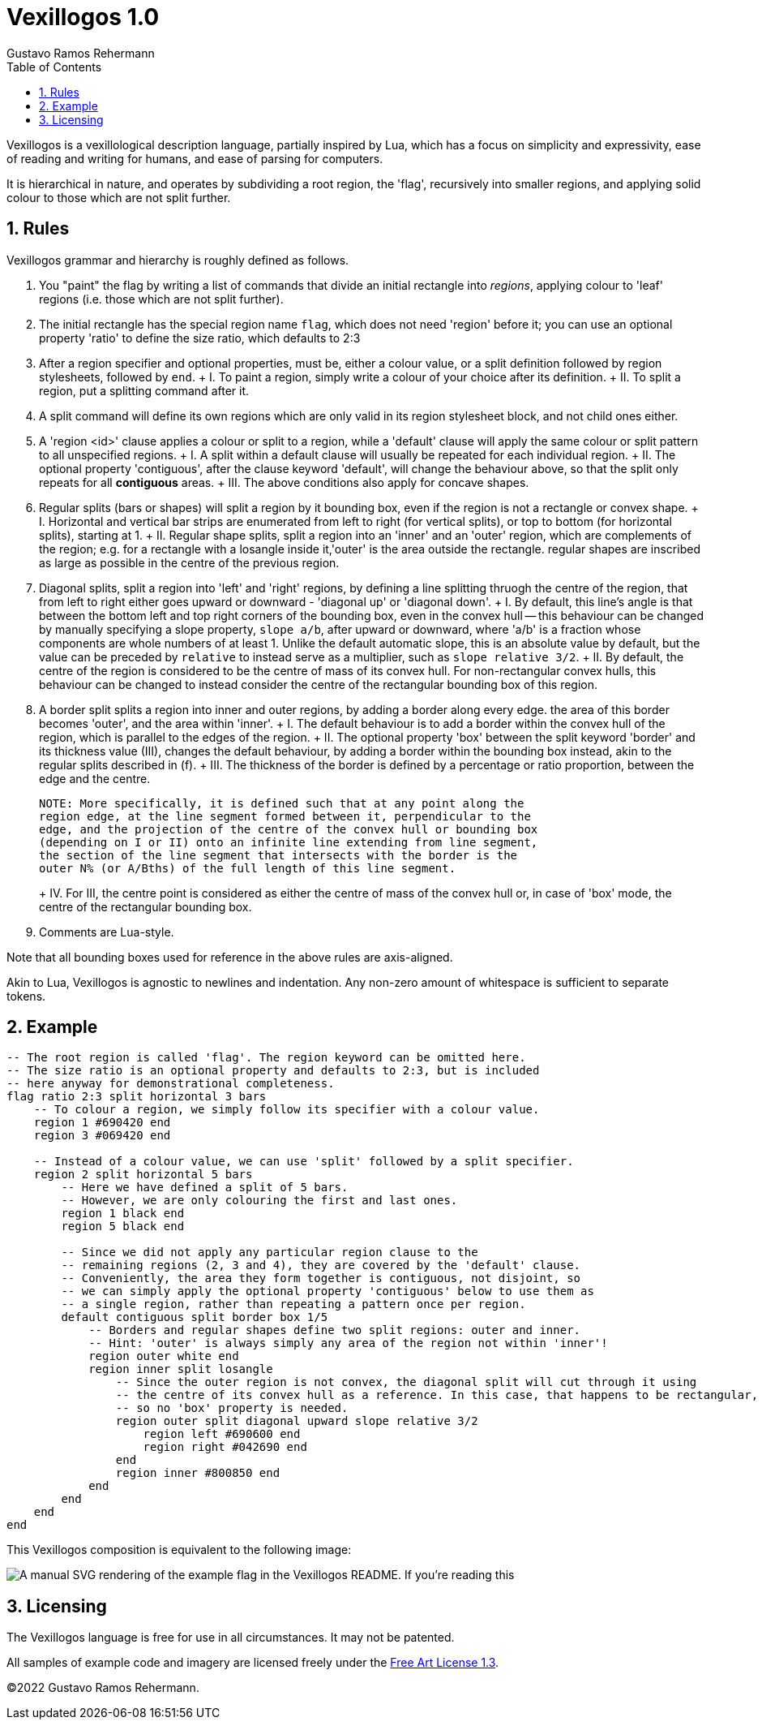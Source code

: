 = Vexillogos 1.0
:description: A vexillological description syntax, made for humans and computers alike.
Gustavo Ramos Rehermann
:toc:
:numbered:

Vexillogos is a vexillological description language, partially inspired by Lua,
which has a focus on simplicity and expressivity, ease of reading and writing
for humans, and ease of parsing for computers.

It is hierarchical in nature, and operates by subdividing a root region,
the 'flag', recursively into smaller regions, and applying solid colour to
those which are not split further.


[#rules]
== Rules

Vexillogos grammar and hierarchy is roughly defined as follows.

a. You "paint" the flag by writing a list of commands that divide an initial
rectangle into _regions_, applying colour to 'leaf' regions (i.e. those which
are not split further).

b. The initial rectangle has the special region name `flag`, which does not
need 'region' before it; you can use an optional property 'ratio' to define
the size ratio, which defaults to 2:3

c. After a region specifier and optional properties, must be, either a colour
value, or a split definition followed by region stylesheets, followed by `end`.
+   I. To paint a region, simply write a colour of your choice after its
    definition.
+   II. To split a region, put a splitting command after it.

d. A split command will define its own regions which are only valid in its region
stylesheet block, and not child ones either.

e. A 'region <id>' clause applies a colour or split to a region, while
a 'default' clause will apply the same colour or split pattern to all
unspecified regions.
+   I. A split within a default clause will usually be repeated for each
    individual region.
+   II. The optional property 'contiguous', after the clause keyword 'default',
    will change the behaviour above, so that the split only repeats for all
    *contiguous* areas.
+   III. The above conditions also apply for concave shapes.

f. Regular splits (bars or shapes) will split a region by it bounding box, even
if the region is not a rectangle or convex shape.
+   I. Horizontal and vertical bar strips are enumerated from left to right
    (for vertical splits), or top to bottom (for horizontal splits), starting at 1.
+   II. Regular shape splits, split a region into an 'inner' and an 'outer'
    region, which are complements of the region; e.g. for a rectangle with a
    losangle inside it,'outer' is the area outside the rectangle. regular
    shapes are inscribed as large as possible in the centre of the previous
    region.

g. Diagonal splits, split a region into 'left' and 'right' regions, by defining
a line splitting thruogh the centre of the region, that from left to right
either goes upward or downward - 'diagonal up' or 'diagonal down'.
+   I. By default, this line's angle is that between the bottom left and top
    right corners of the bounding box, even in the convex hull -- this
    behaviour can be changed by manually specifying a slope property,
    `slope a/b`, after upward or downward, where 'a/b' is a fraction whose
    components are whole numbers of at least 1. Unlike the default automatic
    slope, this is an absolute value by default, but the value can be preceded
    by `relative` to instead serve as a multiplier, such as
    `slope relative 3/2`.
+   II. By default, the centre of the region is considered to be the centre of
    mass of its convex hull. For non-rectangular convex hulls, this behaviour
    can be changed to instead consider the centre of the rectangular bounding
    box of this region.

h.  A border split splits a region into inner and outer regions, by adding a
border along every edge. the area of this border becomes 'outer', and the
area within 'inner'.
+   I. The default behaviour is to add a border within the convex hull of the
    region, which is parallel to the edges of the region.
+   II. The optional property 'box' between the split keyword 'border' and its
    thickness value (III), changes the default behaviour, by adding a border
    within the bounding box instead, akin to the regular splits described
    in (f).
+   III. The thickness of the border is defined by a percentage or ratio
    proportion, between the edge and the centre.
+
    NOTE: More specifically, it is defined such that at any point along the
    region edge, at the line segment formed between it, perpendicular to the
    edge, and the projection of the centre of the convex hull or bounding box
    (depending on I or II) onto an infinite line extending from line segment,
    the section of the line segment that intersects with the border is the
    outer N% (or A/Bths) of the full length of this line segment.
+
+   IV. For III, the centre point is considered as either the centre of mass
    of the convex hull or, in case of 'box' mode, the centre of the rectangular
    bounding box.

i. Comments are Lua-style.

Note that all bounding boxes used for reference in the above rules are
axis-aligned.

Akin to Lua, Vexillogos is agnostic to newlines and indentation. Any non-zero
amount of whitespace is sufficient to separate tokens.


[#example]
== Example

[source,lua]
----
-- The root region is called 'flag'. The region keyword can be omitted here.
-- The size ratio is an optional property and defaults to 2:3, but is included
-- here anyway for demonstrational completeness.
flag ratio 2:3 split horizontal 3 bars
    -- To colour a region, we simply follow its specifier with a colour value.
    region 1 #690420 end
    region 3 #069420 end

    -- Instead of a colour value, we can use 'split' followed by a split specifier.
    region 2 split horizontal 5 bars
        -- Here we have defined a split of 5 bars.
        -- However, we are only colouring the first and last ones.
        region 1 black end
        region 5 black end

        -- Since we did not apply any particular region clause to the
        -- remaining regions (2, 3 and 4), they are covered by the 'default' clause.
        -- Conveniently, the area they form together is contiguous, not disjoint, so
        -- we can simply apply the optional property 'contiguous' below to use them as
        -- a single region, rather than repeating a pattern once per region.
        default contiguous split border box 1/5
            -- Borders and regular shapes define two split regions: outer and inner.
            -- Hint: 'outer' is always simply any area of the region not within 'inner'!
            region outer white end
            region inner split losangle
                -- Since the outer region is not convex, the diagonal split will cut through it using
                -- the centre of its convex hull as a reference. In this case, that happens to be rectangular,
                -- so no 'box' property is needed.
                region outer split diagonal upward slope relative 3/2
                    region left #690600 end
                    region right #042690 end
                end
                region inner #800850 end
            end
        end
    end
end
----

This Vexillogos composition is equivalent to the following image:

image::example.svg[ A manual SVG rendering of the example flag in the Vexillogos README. If you're reading this, either the flag SVG is not included or it did not render properly as SVG. ]


[#licensing]
== Licensing

The Vexillogos language is free for use in all circumstances. It may not be patented.

All samples of example code and imagery are licensed freely under the
http://artlibre.org/licence/lal[Free Art License 1.3].

(C)2022 Gustavo Ramos Rehermann.

